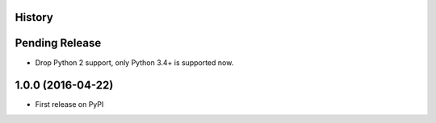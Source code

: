 .. :changelog:

History
-------

Pending Release
---------------

.. Insert new release notes below this line

* Drop Python 2 support, only Python 3.4+ is supported now.

1.0.0 (2016-04-22)
------------------

* First release on PyPI
